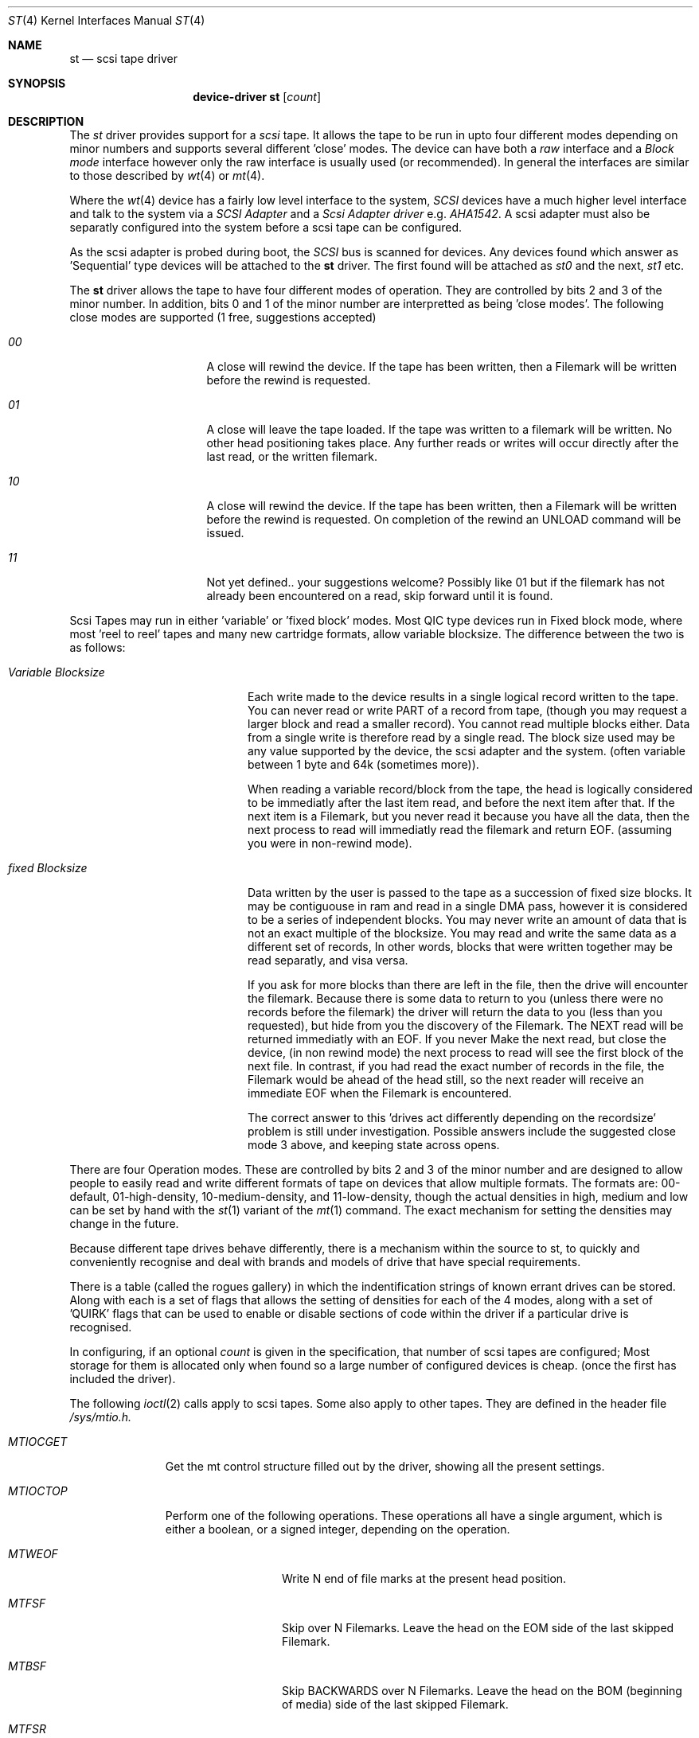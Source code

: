 .Dd August 27, 1993
.Dt ST 4
.Os 386BSD/NetBSD
.Sh NAME
.Nm st
.Nd scsi tape driver
.Sh SYNOPSIS
.Nm device-driver st
.Op Ar count
.Sh DESCRIPTION
The
.Xr st
driver provides support for a 
.Em scsi
tape. It allows the tape
to be run in upto four different modes depending on minor numbers
and supports several different 'close' modes.
The device can have both a
.Em raw
interface
and a
.Em Block mode
interface however only the raw interface is usually used (or recommended).
In general the interfaces are similar to those described by 
.Xr wt 4 
or
.Xr mt 4 .

.Pp
Where the 
.Xr wt 4
device has a fairly low level interface to the system, 
.Em SCSI
devices have a much higher level interface and talk to the system via
a 
.Em SCSI Adapter
and a
.Em Scsi Adapter driver
e.g. 
.Xr AHA1542 .
A scsi adapter must also be separatly configured into the system
before a scsi tape can be configured.
.Pp
As the scsi adapter is probed during boot, the 
.Em SCSI
bus is scanned for devices. Any devices found which answer as 'Sequential'
type devices will be attached to the 
.Nm
driver. The first found will be attached as
.Em st0
and the next, 
.Em st1
etc.
.Pp
The 
.Nm
driver allows the tape to have four different modes of operation.
They are controlled by bits 2 and 3 of the minor number. In addition, bits
0 and 1 of the minor number are interpretted as being 'close modes'.
The following close modes are supported (1 free, suggestions accepted)
.Bl -tag -width ABOUT_THIS_BIG
.It Pa 00
A close will rewind the device. If the tape has been 
written, then a Filemark will be written before the rewind is requested.
.It Pa 01
A close will leave the tape loaded.
If the tape was written to a filemark will be written.
No other head positioning takes place.
Any further reads or writes will occur directly after the
last read, or the written filemark.
.It Pa 10
A close will rewind the device. If the tape has been 
written, then a Filemark will be written before the rewind is requested.
On completion of the rewind an UNLOAD command will be issued.
.It Pa 11
Not yet defined.. your suggestions welcome?
Possibly like 01 but if the filemark has not already been encountered
on a read, skip forward until it is found.
.El

Scsi Tapes may run in either 'variable' or 'fixed block' modes.
Most QIC type devices run in Fixed block mode, where most 'reel to reel' tapes and 
many new cartridge formats, allow variable blocksize. The difference between
the two is as follows:
.Bl -tag -width variable-blocksize
.It Pa Variable Blocksize
Each write made to the device results in a single logical record written to
the tape. You can never read or write PART of a record from tape, (though you
may request a larger block and read a smaller record). You cannot read
multiple blocks either.
Data from a single write
is therefore read by a single read. The block size used may be any value
supported by the device, the scsi adapter and the system.
(often variable between 1 byte and 64k (sometimes more)).
.Pp
When reading a variable record/block from the tape,
the head is logically considered to be immediatly after the last item read,
and before the next item after that. If the next item is a Filemark, but
you never read it because you have all the data, then the next process to read
will immediatly read the filemark and return EOF. (assuming you were
in non-rewind mode).
.It Pa fixed Blocksize
Data written by the user is passed to the tape as a succession of 
fixed size blocks. It may be contiguouse in ram and read in a single DMA
pass, however it is considered to be a series of independent blocks. You may
never write an amount of data that is not an exact multiple of the blocksize.
You may read and write the same data as a different set of records, 
In other words, blocks that were written together may be read separatly, and
visa versa.
.Pp
 If you ask for more blocks than there are left in the file,
then the drive will encounter the filemark. Because there is some data to
return to you (unless there were no records before the filemark) the driver
will return the data to you (less than you requested), but hide from
you the discovery of the Filemark. The  NEXT read will be returned
immediatly with an EOF. If you never Make the next read, but close the device,
(in non rewind mode)
the next process to read will see the first block of the next file.
In contrast, if you had read the exact number of records in the file, the
Filemark would be ahead of the head still, so the next reader will receive
an immediate EOF when the Filemark is encountered.
.Pp
The correct answer to this 'drives act differently depending
on the recordsize' problem is still under investigation. Possible answers
include the suggested close mode 3 above, and keeping state across opens.
.El

There are four Operation modes. These are  controlled by bits 2 and 3 of
the minor number and are designed to allow people to easily read
and write different formats of tape on devices that allow multiple formats.
The formats are: 00-default, 01-high-density, 10-medium-density, and
11-low-density, though the actual densities in high, medium and low
can be set by hand with the 
.Xr st 1
variant of the
.Xr mt 1
command.
The exact mechanism for setting the densities may change in the future.
.Pp
Because different tape drives behave differently, there is a mechanism 
within the source to st, to quickly and conveniently recognise and deal
with brands and models of drive that have special requirements.
.Pp
There is a table (called the rogues gallery) in which the indentification
strings of known errant drives can be stored. Along with each is
a set of flags that allows the setting of densities for each 
of the 4 modes, along with a set of 'QUIRK' flags that can be
used to enable or disable sections of code within the driver if a particular
drive is recognised.
.Pp
In configuring, if an optional
.Ar count
is given in
the specification, that number of scsi tapes are configured;
Most storage for them is allocated only when found so a large number 
of configured devices is cheap. (once the first has included the driver).
.Pp
The following 
.Xr ioctl 2
calls apply to scsi tapes. Some also apply to other tapes. They are defined
in the header file
.Em /sys/mtio.h.

.Bl -tag -width MTIOCEEOT
.It Pa MTIOCGET
Get the mt control structure filled out by the driver, showing
all the present settings.
.It Pa MTIOCTOP
Perform one of the following operations. These operations all have a 
single argument, which is either a boolean, or a signed integer, depending
on the operation.
.Bl -tag -width MTSETLDNSTY
.It Pa MTWEOF
Write N end of file marks at the present head position.
.It Pa MTFSF
Skip over N Filemarks. Leave the head on the EOM side of the last skipped
Filemark.
.It Pa MTBSF
Skip BACKWARDS over N Filemarks. Leave the head on the BOM (beginning of media)
side of the last skipped Filemark.
.It Pa MTFSR
Skip forwards over N records.
.It Pa MTBSR
Skip backwards over N records.
.It Pa MTREW
Rewind the device to the beginning of the media.
.It Pa MTOFFL
Rewind the media (and if possible eject). Even if the device cannot
eject the media it will often no longer respond to normal requests.
.It Pa MTNOP
No Op, set status only..
.It Pa MTCACHE
Enable controller Buffering.
.It Pa MTNOCACHE
Disable controller Buffering.
.It Pa MTSETBSIZ
Set the blocksize to use for the device. If the device is capable of
variable blocksize operation, and the blocksize is set to 0, then the drive
will be driven in variable mode.
.It Pa MTSETHDNSTY
Set the Density value (see 
.Xr st 1
) to use when running High density.
.It Pa MTSETMDNSTY
Set medium density.
.It Pa MTSETLDNSTY
Set low density.

.El
.It Pa MTIOCIEOT
?Set END of TAPE processing... not yet supported.
.It Pa MTIOCEEOT
?Set END of TAPE processing... not yet supported.
.El

.Sh FILES
.Bl -tag -width /dev/[hml][n][e]rst[0-9] -compact
.It Pa /dev/[hml][n][e]rst[0-9]
general form:
.It Pa /dev/hrst0	
High density, rewind on close
.It Pa /dev/mnrst0	
Medium density, No rewind on close
.It Pa /dev/lerst0	
Low density, Eject on close (if capable)
.It Pa /dev/rst0	
default density, rewind on close
.It Pa /dev/nrst0	
default density, No rewind on close
.El
.Sh DIAGNOSTICS
None.
.Sh SEE ALSO
.Xr mt 1
.Xr st 1
.Sh HISTORY
This
.Nm
driver appeared in MACH 2.5 .

